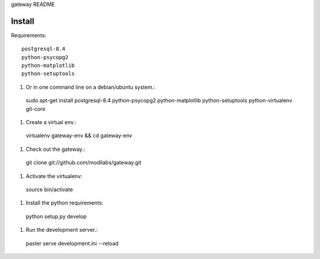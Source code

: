 gateway README

Install
=======

Requirements:: 

  postgresql-8.4
  python-psycopg2
  python-matplotlib
  python-setuptools

#. Or in one command line on a debian/ubuntu system.:: 

  sudo apt-get install postgresql-8.4 python-psycopg2 python-matplotlib
  python-setuptools python-virtualenv git-core

#. Create a virtual env.:: 

  virtualenv gateway-env && cd gateway-env

#. Check out the gateway.::

  git clone git://github.com/modilabs/gateway.git

#. Activate the virtualenv:: 

  source bin/activate

#. Install the python requirements::

  python setup.py develop

#. Run the development server.::
 
  paster serve development.ini --reload


